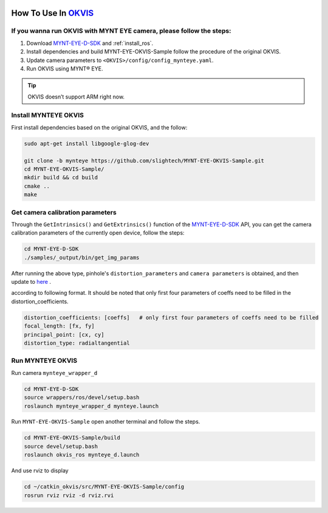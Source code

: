 .. _okvis:

How To Use In `OKVIS <https://github.com/ethz-asl/okvis>`_
=============================================================

If you wanna run OKVIS with MYNT EYE camera, please follow the steps:
----------------------------------------------------------------------

1. Download `MYNT-EYE-D-SDK <https://github.com/slightech/MYNT-EYE-D-SDK.git>`_ and :ref:`install_ros`.
2. Install dependencies and build MYNT-EYE-OKVIS-Sample follow the procedure of the original OKVIS.
3. Update camera parameters to ``<OKVIS>/config/config_mynteye.yaml``.
4. Run OKVIS using MYNT® EYE.


.. tip::

    OKVIS doesn’t support ARM right now.

Install MYNTEYE OKVIS
---------------------

First install dependencies based on the original OKVIS, and the follow:

.. code-block:: bash

  sudo apt-get install libgoogle-glog-dev

  git clone -b mynteye https://github.com/slightech/MYNT-EYE-OKVIS-Sample.git
  cd MYNT-EYE-OKVIS-Sample/
  mkdir build && cd build
  cmake ..
  make

Get camera calibration parameters
----------------------------------

Through the ``GetIntrinsics()`` and ``GetExtrinsics()`` function of the `MYNT-EYE-D-SDK <https://github.com/slightech/MYNT-EYE-D-SDK.git>`_ API, you can get the camera calibration parameters of the currently open device, follow the steps:

.. code-block:: bat

  cd MYNT-EYE-D-SDK
  ./samples/_output/bin/get_img_params

After running the above type,  pinhole's ``distortion_parameters`` and ``camera parameters`` is obtained, and then update to `here <https://github.com/slightech/MYNT-EYE-OKVIS-Sample/blob/mynteye/config/config_mynteye_d.yaml>`_ .

according to following format. It should be noted that only first four parameters of coeffs need to be filled in the distortion_coefficients.

.. code-block:: bash

  distortion_coefficients: [coeffs]   # only first four parameters of coeffs need to be filled
  focal_length: [fx, fy]
  principal_point: [cx, cy]
  distortion_type: radialtangential

Run MYNTEYE OKVIS
---------------------

Run camera ``mynteye_wrapper_d``

.. code-block:: bash

   cd MYNT-EYE-D-SDK
   source wrappers/ros/devel/setup.bash
   roslaunch mynteye_wrapper_d mynteye.launch

Run ``MYNT-EYE-OKVIS-Sample`` open another terminal and follow the steps.

.. code-block:: bash

  cd MYNT-EYE-OKVIS-Sample/build
  source devel/setup.bash
  roslaunch okvis_ros mynteye_d.launch

And use rviz to display

.. code-block:: bash

  cd ~/catkin_okvis/src/MYNT-EYE-OKVIS-Sample/config
  rosrun rviz rviz -d rviz.rvi

